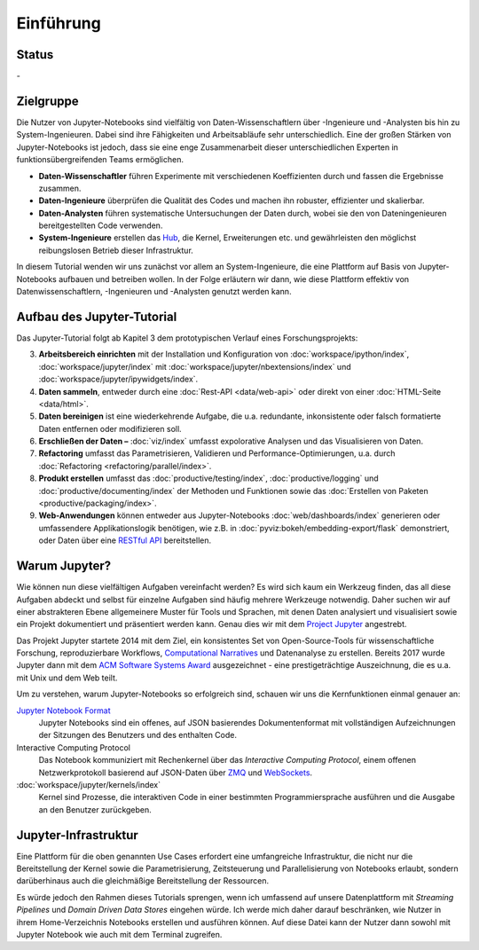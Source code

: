 Einführung
==========

Status
------

-|Contributors| |Commits| |License| |Docs|

.. |Contributors| image:: https://img.shields.io/github/contributors/veit/jupyter-tutorial.svg
   :target: https://github.com/veit/jupyter-tutorial/graphs/contributors
.. |Commits| image::  https://raster.shields.io/github/commit-activity/y/veit/jupyter-tutorial
   :target: https://github.com/veit/jupyter-tutorial/commits
.. |License| image:: https://img.shields.io/github/license/veit/jupyter-tutorial.svg
   :target: https://github.com/veit/jupyter-tutorial/blob/master/LICENSE
.. |Docs| image:: https://readthedocs.org/projects/jupyter-tutorial/badge/?version=latest
   :target: https://jupyter-tutorial.readthedocs.io/de/latest/

Zielgruppe
----------

Die Nutzer von Jupyter-Notebooks sind vielfältig von Daten-Wissenschaftlern über
-Ingenieure und -Analysten bis hin zu System-Ingenieuren. Dabei sind ihre
Fähigkeiten und Arbeitsabläufe sehr unterschiedlich. Eine der großen Stärken von
Jupyter-Notebooks ist jedoch, dass sie eine enge Zusammenarbeit dieser
unterschiedlichen Experten in funktionsübergreifenden Teams ermöglichen.

* **Daten-Wissenschaftler** führen Experimente mit verschiedenen Koeffizienten
  durch und fassen die Ergebnisse zusammen.
* **Daten-Ingenieure** überprüfen die Qualität des Codes und machen ihn robuster,
  effizienter und skalierbar.
* **Daten-Analysten** führen systematische Untersuchungen der Daten durch, wobei
  sie den von Dateningenieuren bereitgestellten Code verwenden.
* **System-Ingenieure** erstellen das `Hub <https://jupyter.org/hub>`_, die
  Kernel, Erweiterungen etc. und gewährleisten den möglichst reibungslosen
  Betrieb dieser Infrastruktur.

In diesem Tutorial wenden wir uns zunächst vor allem an System-Ingenieure,
die eine Plattform auf Basis von Jupyter-Notebooks aufbauen und betreiben
wollen. In der Folge erläutern wir dann, wie diese Plattform effektiv von
Datenwissenschaftlern, -Ingenieuren und -Analysten genutzt werden kann.

Aufbau des Jupyter-Tutorial
---------------------------

Das Jupyter-Tutorial folgt ab Kapitel 3 dem prototypischen Verlauf eines
Forschungsprojekts:

3. **Arbeitsbereich einrichten** mit der Installation und Konfiguration von
   :doc:`workspace/ipython/index`, :doc:`workspace/jupyter/index` mit
   :doc:`workspace/jupyter/nbextensions/index` und
   :doc:`workspace/jupyter/ipywidgets/index`.
4. **Daten sammeln**, entweder durch eine :doc:`Rest-API <data/web-api>` oder
   direkt von einer :doc:`HTML-Seite <data/html>`.
5. **Daten bereinigen** ist eine wiederkehrende Aufgabe, die u.a. redundante,
   inkonsistente oder falsch formatierte Daten entfernen oder modifizieren soll.
6. **Erschließen der Daten –** :doc:`viz/index` umfasst expolorative Analysen und
   das Visualisieren von Daten.
7. **Refactoring** umfasst das Parametrisieren, Validieren und
   Performance-Optimierungen, u.a. durch :doc:`Refactoring
   <refactoring/parallel/index>`.
8. **Produkt erstellen** umfasst das :doc:`productive/testing/index`,
   :doc:`productive/logging` und :doc:`productive/documenting/index` der
   Methoden und Funktionen sowie das :doc:`Erstellen von Paketen
   <productive/packaging/index>`.
9. **Web-Anwendungen** können entweder aus Jupyter-Notebooks
   :doc:`web/dashboards/index` generieren oder umfassendere
   Applikationslogik benötigen, wie z.B. in
   :doc:`pyviz:bokeh/embedding-export/flask` demonstriert, oder Daten über eine
   `RESTful API
   <https://de.wikipedia.org/wiki/Representational_State_Transfer>`_
   bereitstellen.

Warum Jupyter?
--------------

Wie können nun diese vielfältigen Aufgaben vereinfacht werden? Es wird sich
kaum ein Werkzeug finden, das all diese Aufgaben abdeckt und selbst für einzelne
Aufgaben sind häufig mehrere Werkzeuge notwendig. Daher suchen wir auf einer
abstrakteren Ebene allgemeinere Muster für Tools und Sprachen, mit denen Daten
analysiert und visualisiert sowie ein Projekt dokumentiert und präsentiert
werden kann. Genau dies wir mit dem `Project Jupyter <https://jupyter.org/>`_
angestrebt.

Das Projekt Jupyter startete 2014 mit dem Ziel, ein konsistentes Set von
Open-Source-Tools für wissenschaftliche Forschung, reproduzierbare Workflows,
`Computational Narratives
<https://blog.jupyter.org/project-jupyter-computational-narratives-as-the-engine-of-collaborative-data-science-2b5fb94c3c58>`_
und Datenanalyse zu erstellen. Bereits 2017 wurde Jupyter dann mit dem `ACM
Software Systems Award
<https://blog.jupyter.org/jupyter-receives-the-acm-software-system-award-d433b0dfe3a2>`_
ausgezeichnet - eine prestigeträchtige Auszeichnung, die es u.a. mit Unix und
dem Web teilt.

Um zu verstehen, warum Jupyter-Notebooks so erfolgreich sind, schauen wir uns
die Kernfunktionen einmal genauer an:

`Jupyter Notebook Format <https://nbformat.readthedocs.io/>`_
    Jupyter Notebooks sind ein offenes, auf JSON basierendes Dokumentenformat
    mit vollständigen Aufzeichnungen der Sitzungen des Benutzers und des
    enthalten Code.
Interactive Computing Protocol
    Das Notebook kommuniziert mit Rechenkernel über das *Interactive Computing
    Protocol*, einem offenen Netzwerkprotokoll basierend auf JSON-Daten über
    `ZMQ <http://zeromq.org/>`_ und `WebSockets
    <https://de.wikipedia.org/wiki/WebSocket>`_.
:doc:`workspace/jupyter/kernels/index`
    Kernel sind Prozesse, die interaktiven Code in einer bestimmten
    Programmiersprache ausführen und die Ausgabe an den Benutzer zurückgeben.

Jupyter-Infrastruktur
---------------------

Eine Plattform für die oben genannten Use Cases erfordert eine umfangreiche
Infrastruktur, die nicht nur die Bereitstellung der Kernel sowie die
Parametrisierung, Zeitsteuerung und Parallelisierung von Notebooks erlaubt,
sondern darüberhinaus auch die gleichmäßige Bereitstellung der Ressourcen.

Es würde jedoch den Rahmen dieses Tutorials sprengen, wenn ich umfassend auf
unsere Datenplattform mit *Streaming Pipelines* und *Domain Driven Data Stores*
eingehen würde. Ich werde mich daher darauf beschränken, wie Nutzer in ihrem
Home-Verzeichnis Notebooks erstellen und ausführen können. Auf diese Datei kann
der Nutzer dann sowohl mit Jupyter Notebook wie auch mit dem Terminal zugreifen.

